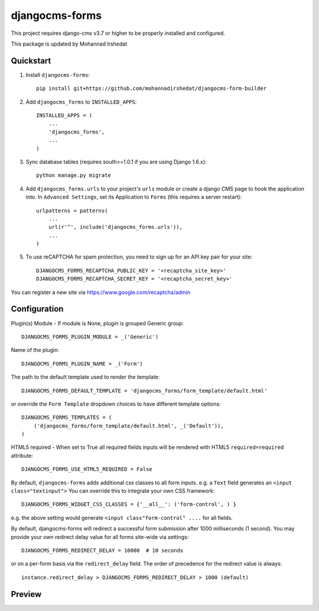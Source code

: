 ================
djangocms-forms
================


This project requires django-cms v3.7 or higher to be properly installed and configured.

This package is updated by Mohannad Irshedat


Quickstart
----------

1. Install ``djangocms-forms``::

    pip install git+https://github.com/mohannadirshedat/djangocms-form-builder

2. Add ``djangocms_forms`` to ``INSTALLED_APPS``::

    INSTALLED_APPS = (
        ...
        'djangocms_forms',
        ...
    )

3. Sync database tables (requires south>=1.0.1 if you are using Django 1.6.x)::

    python manage.py migrate

4. Add ``djangocms_forms.urls`` to your project's ``urls`` module or create a django CMS page to hook the application into. In ``Advanced Settings``, set its Application to ``Forms`` (this requires a server restart)::

    urlpatterns = patterns(
        ...
        url(r'^', include('djangocms_forms.urls')),
        ...
    )

5. To use reCAPTCHA for spam protection, you need to sign up for an API key pair for your site::

    DJANGOCMS_FORMS_RECAPTCHA_PUBLIC_KEY = '<recaptcha_site_key>'
    DJANGOCMS_FORMS_RECAPTCHA_SECRET_KEY = '<recaptcha_secret_key>'

You can register a new site via https://www.google.com/recaptcha/admin



Configuration
--------------

Plugin(s) Module - If module is None, plugin is grouped Generic group::

    DJANGOCMS_FORMS_PLUGIN_MODULE = _('Generic')

Name of the plugin::

    DJANGOCMS_FORMS_PLUGIN_NAME = _('Form')

The path to the default template used to render the template::

   DJANGOCMS_FORMS_DEFAULT_TEMPLATE = 'djangocms_forms/form_template/default.html'

or override the ``Form Template`` dropdown choices to have different template options::

    DJANGOCMS_FORMS_TEMPLATES = (
        ('djangocms_forms/form_template/default.html', _('Default')),
    )

HTML5 required - When set to True all required fields inputs will be rendered with HTML5 ``required=required`` attribute::

    DJANGOCMS_FORMS_USE_HTML5_REQUIRED = False


By default, ``djangocms-forms`` adds additional css classes to all form inputs. e.g. a ``Text`` field generates an ``<input class="textinput">`` You can override this to integrate your own CSS framework::

    DJANGOCMS_FORMS_WIDGET_CSS_CLASSES = {'__all__': ('form-control', ) }

e.g. the above setting would generate ``<input class"form-control" ....`` for all fields.

By default, djangocms-forms will redirect a successful form submission after 1000 milliseconds (1 second). You may provide your own redirect delay value for all forms site-wide via settings::

    DJANGOCMS_FORMS_REDIRECT_DELAY = 10000  # 10 seconds

or on a per-form basis via the ``redirect_delay`` field. The order of precedence for the redirect value is always::

    instance.redirect_delay > DJANGOCMS_FORMS_REDIRECT_DELAY > 1000 (default)


Preview
--------

.. image:: http://mishbahr.github.io/djangocms-forms/assets/resized/djangocms_forms_001.jpeg
  :target: http://mishbahr.github.io/djangocms-forms/assets/djangocms_forms_001.png
  :width: 768px
  :align: center

.. image:: http://mishbahr.github.io/djangocms-forms/assets/resized/djangocms_forms_005.jpeg
  :target: http://mishbahr.github.io/djangocms-forms/assets/djangocms_forms_005.png
  :width: 768px
  :align: center

.. image:: http://mishbahr.github.io/djangocms-forms/assets/resized/djangocms_forms_002.jpeg
  :target: http://mishbahr.github.io/djangocms-forms/assets/djangocms_forms_002.png
  :width: 768px
  :align: center

.. image:: http://mishbahr.github.io/djangocms-forms/assets/resized/djangocms_forms_003.jpeg
  :target: http://mishbahr.github.io/djangocms-forms/assets/djangocms_forms_003.png
  :width: 768px
  :align: center

.. image:: http://mishbahr.github.io/djangocms-forms/assets/resized/djangocms_forms_004.jpeg
  :target: http://mishbahr.github.io/djangocms-forms/assets/djangocms_forms_004.png
  :width: 768px
  :align: center



